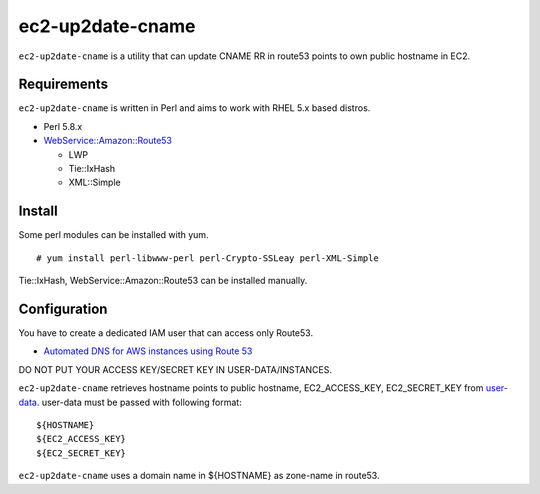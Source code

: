 =================
ec2-up2date-cname
=================

``ec2-up2date-cname`` is a utility that can update CNAME RR in route53 points to own public hostname in EC2.

Requirements
============

.. _`WebService::Amazon::Route53`: https://github.com/odyniec/WebService-Amazon-Route53
.. _`LWP`: https://github.com/gisle/libwww-perl
.. _`Tie::IxHash`: https://github.com/chorny/Tie-IxHash
.. _`XML::Simple`: http://search.cpan.org/~grantm/XML-Simple-2.18/

``ec2-up2date-cname`` is written in Perl and aims to work with RHEL 5.x based distros.

- Perl 5.8.x
- `WebService::Amazon::Route53`_

  - LWP
  - Tie::IxHash
  - XML::Simple

Install
=======

Some perl modules can be installed with yum. ::

    # yum install perl-libwww-perl perl-Crypto-SSLeay perl-XML-Simple

Tie::IxHash, WebService::Amazon::Route53 can be installed manually.

Configuration
=============

.. _`user-data`: http://docs.amazonwebservices.com/AWSEC2/latest/UserGuide/AESDG-chapter-instancedata.html#instancedata-data-retrieval

You have to create a dedicated IAM user that can access only Route53.

- `Automated DNS for AWS instances using Route 53 <http://cantina.co/2012/01/25/automated-dns-for-aws-instances-using-route-53/>`_

DO NOT PUT YOUR ACCESS KEY/SECRET KEY IN USER-DATA/INSTANCES.

``ec2-up2date-cname`` retrieves hostname points to public hostname, EC2_ACCESS_KEY,
EC2_SECRET_KEY from `user-data`_. user-data must be passed with following format::

    ${HOSTNAME}
    ${EC2_ACCESS_KEY}
    ${EC2_SECRET_KEY}

``ec2-up2date-cname`` uses a domain name in ${HOSTNAME} as zone-name in route53.
